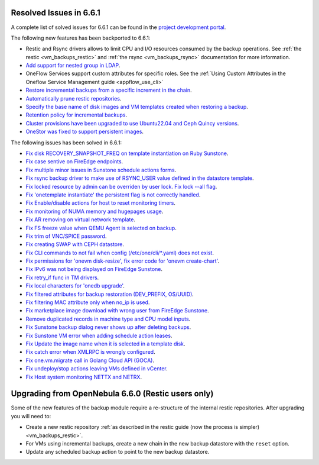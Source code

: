 .. _resolved_issues_661:

Resolved Issues in 6.6.1
--------------------------------------------------------------------------------

A complete list of solved issues for 6.6.1 can be found in the `project development portal <https://github.com/OpenNebula/one/milestone/64?closed=1>`__.

The following new features has been backported to 6.6.1:

- Restic and Rsync drivers allows to limit CPU and I/O resources consumed by the backup operations. See :ref:`the restic <vm_backups_restic>` and :ref:`the rsync <vm_backups_rsync>` documentation for more information.
- `Add support for nested group in LDAP <https://github.com/OpenNebula/one/issues/5952>`__.
- OneFlow Services support custom attributes for specific roles. See the :ref:`Using Custom Attributes in the Oneflow Service Management guide <appflow_use_cli>`
- `Restore incremental backups from a specific increment in the chain <https://github.com/OpenNebula/one/issues/6074>`__.
- `Automatically prune restic repositories <https://github.com/OpenNebula/one/issues/6062>`__.
- `Specify the base name of disk images and VM templates created when restoring a backup <https://github.com/OpenNebula/one/issues/6059>`__.
- `Retention policy for incremental backups <https://github.com/OpenNebula/one/issues/6029>`__.
- `Cluster provisions have been upgraded to use Ubuntu22.04 and Ceph Quincy versions <https://github.com/OpenNebula/one/issues/6116>`__.
- `OneStor was fixed to support persistent images <https://github.com/OpenNebula/one/issues/6147>`__.

The following issues has been solved in 6.6.1:

- `Fix disk RECOVERY_SNAPSHOT_FREQ on template instantiation on Ruby Sunstone <https://github.com/OpenNebula/one/issues/6067>`__.
- `Fix case sentive on FireEdge endpoints <https://github.com/OpenNebula/one/issues/6051>`__.
- `Fix multiple minor issues in Sunstone schedule actions forms <https://github.com/OpenNebula/one/issues/5974>`__.
- `Fix rsync backup driver to make use of RSYNC_USER value defined in the datastore template <https://github.com/OpenNebula/one/issues/6073>`__.
- `Fix locked resource by admin can be overriden by user lock. Fix lock --all flag <https://github.com/OpenNebula/one/issues/6022>`__.
- `Fix 'onetemplate instantiate' the persistent flag is not correctly handled <https://github.com/OpenNebula/one/issues/5916>`__.
- `Fix Enable/disable actions for host to reset monitoring timers <https://github.com/OpenNebula/one/issues/6039>`__.
- `Fix monitoring of NUMA memory and hugepages usage <https://github.com/OpenNebula/one/issues/6027>`__.
- `Fix AR removing on virtual network template <https://github.com/OpenNebula/one/issues/6061>`__.
- `Fix FS freeze value when QEMU Agent is selected on backup <https://github.com/OpenNebula/one/issues/6086>`__.
- `Fix trim of VNC/SPICE password <https://github.com/OpenNebula/one/issues/6085>`__.
- `Fix creating SWAP with CEPH datastore <https://github.com/OpenNebula/one/issues/6090>`__.
- `Fix CLI commands to not fail when config (/etc/one/cli/*.yaml) does not exist <https://github.com/OpenNebula/one/issues/5913>`__.
- `Fix permissions for 'onevm disk-resize', fix error code for 'onevm create-chart' <https://github.com/OpenNebula/one/issues/6068>`__.
- `Fix IPv6 was not being displayed on FireEdge Sunstone <https://github.com/OpenNebula/one/issues/6106>`__.
- `Fix retry_if func in TM drivers <https://github.com/OpenNebula/one/issues/6078>`__.
- `Fix local characters for 'onedb upgrade' <https://github.com/OpenNebula/one/issues/6113>`__.
- `Fix filtered attributes for backup restoration (DEV_PREFIX, OS/UUID) <https://github.com/OpenNebula/one/issues/6044>`__.
- `Fix filtering MAC attribute only when no_ip is used <https://github.com/OpenNebula/one/issues/6048>`__.
- `Fix marketplace image download with wrong user from FireEdge Sunstone <https://github.com/OpenNebula/one/issues/6048>`__.
- `Remove duplicated records in machine type and CPU model inputs <https://github.com/OpenNebula/one/issues/6135>`__.
- `Fix Sunstone backup dialog never shows up after deleting backups <https://github.com/OpenNebula/one/issues/6088>`__.
- `Fix Sunstone VM error when adding schedule action leases <https://github.com/OpenNebula/one/issues/6144>`__.
- `Fix Update the image name when it is selected in a template disk <https://github.com/OpenNebula/one/issues/6125>`__.
- `Fix catch error when XMLRPC is wrongly configured <https://github.com/OpenNebula/one/issues/6089>`__.
- `Fix one.vm.migrate call in Golang Cloud API (GOCA) <https://github.com/OpenNebula/one/issues/6108>`__.
- `Fix undeploy/stop actions leaving VMs defined in vCenter <https://github.com/OpenNebula/one/issues/5990>`__.
- `Fix Host system monitoring NETTX and NETRX <https://github.com/OpenNebula/one/issues/6114>`__.

Upgrading from OpenNebula 6.6.0 (Restic users only)
--------------------------------------------------------------------------------

Some of the new features of the backup module require a re-structure of the internal restic repositories. After upgrading you will need to:

- Create a new restic repository :ref:`as described in the restic guide (now the process is simpler) <vm_backups_restic>`.
- For VMs using incremental backups, create a new chain in the new backup datastore with the ``reset`` option.
- Update any scheduled backup action to point to the new backup datastore.
